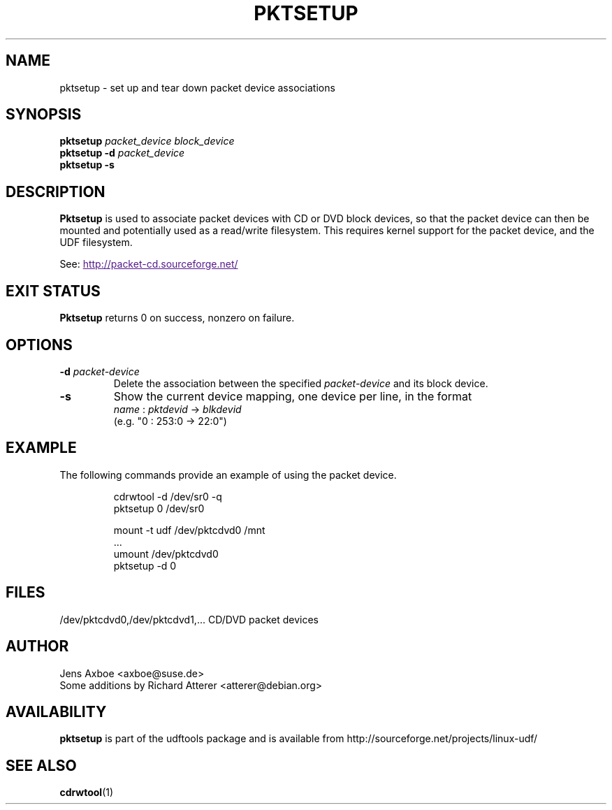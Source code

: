 .\" Copyright 2002 Paul Thompson <set@pobox.com>
.\"
.\" This is free documentation; you can redistribute it and/or
.\" modify it under the terms of the GNU General Public License as
.\" published by the Free Software Foundation; either version 2 of
.\" the License, or (at your option) any later version.
.\"
.\" The GNU General Public License's references to "object code"
.\" and "executables" are to be interpreted as the output of any
.\" document formatting or typesetting system, including
.\" intermediate and printed output.
.\"
.\" This manual is distributed in the hope that it will be useful,
.\" but WITHOUT ANY WARRANTY; without even the implied warranty of
.\" MERCHANTABILITY or FITNESS FOR A PARTICULAR PURPOSE.  See the
.\" GNU General Public License for more details.
.\"
.\" You should have received a copy of the GNU General Public
.\" License along with this manual; if not, write to the Free
.\" Software Foundation, Inc., 59 Temple Place, Suite 330, Boston, MA 02111,
.\" USA.
.\"
.\" References consulted:
.\"     losetup.8
.\"	udftools src
.\"
.TH PKTSETUP 8 "2002-02-09" "udftools-1.0.0b2" "System Management Commands"

.SH NAME
pktsetup \- set up and tear down packet device associations

.SH SYNOPSIS
.ad l
.B pktsetup
.I packet_device block_device
.br
.B pktsetup
.B \-d
.I packet_device
.br
.B pktsetup
.B \-s
.ad b
.SH DESCRIPTION
.B Pktsetup
is used to associate packet devices with CD or DVD block devices,
so that the packet device can then be mounted and potentially
used as a read/write filesystem. This requires kernel support for
the packet device, and the UDF filesystem.
.PP
See:
.UR
http://packet-cd.sourceforge.net/
.UE

.SH EXIT STATUS
.B Pktsetup
returns 0 on success, nonzero on failure.

.SH OPTIONS
.IP "\fB\-d \fIpacket-device\fP"
Delete the association between the specified \fIpacket-device\fP
and its block device.

.IP "\fB\-s\fP"
Show the current device mapping, one device per line, in the format
 \fIname\fP : \fIpktdevid\fP -> \fIblkdevid\fP
.br
(e.g. "0 : 253:0 -> 22:0")

.SH EXAMPLE
The following commands provide an example of using the
packet device.
.nf
.IP
cdrwtool -d /dev/sr0 -q
pktsetup 0 /dev/sr0

mount -t udf /dev/pktcdvd0 /mnt
 ...
umount /dev/pktcdvd0
pktsetup -d 0
.fi
.LP

.SH FILES
.nf
/dev/pktcdvd0,/dev/pktcdvd1,...  CD/DVD packet devices
.fi

.SH AUTHOR
.nf
Jens Axboe <axboe@suse.de>
Some additions by Richard Atterer <atterer@debian.org>
.fi

.SH AVAILABILITY
.B pktsetup
is part of the udftools package and is available from
http://sourceforge.net/projects/linux-udf/

.SH "SEE ALSO"
.BR cdrwtool (1)
